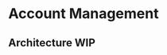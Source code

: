 * Account Management


** Architecture WIP

[[https://user-images.githubusercontent.com/18714169/60289353-6c0fb180-98d3-11e9-9494-7cb8608d90bd.jpeg]]
